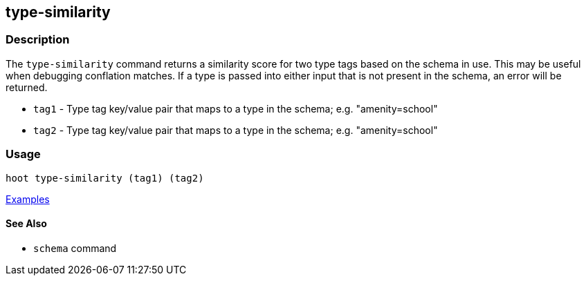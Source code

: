 [[type-similarity]]
== type-similarity

=== Description

The `type-similarity` command returns a similarity score for two type tags based on the schema in use. This may be useful when debugging conflation matches. If a type is passed into either input that is not present in the schema, an error will be returned.

* `tag1`  - Type tag key/value pair that maps to a type in the schema; e.g. "amenity=school"
* `tag2`  - Type tag key/value pair that maps to a type in the schema; e.g. "amenity=school"

=== Usage

--------------------------------------
hoot type-similarity (tag1) (tag2)
--------------------------------------

https://github.com/ngageoint/hootenanny/blob/master/docs/user/CommandLineExamples.asciidoc#obtain-a-similarity-score-for-two-type-tags-based-on-the-internal-schema[Examples]

==== See Also

* `schema` command
